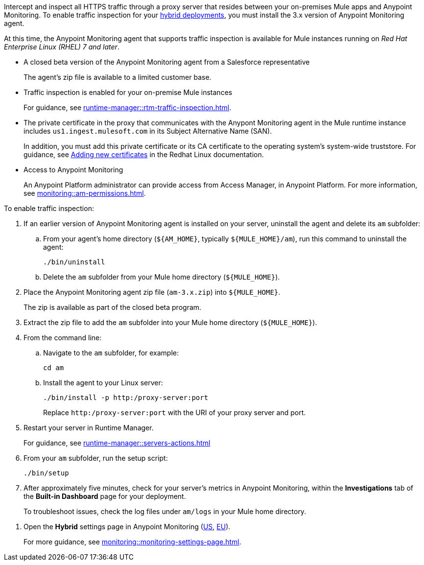 

//
//tag::traffic-inspection-overview[]
Intercept and inspect all HTTPS traffic through a proxy server that resides between your on-premises Mule apps and Anypoint Monitoring. To enable traffic inspection for your xref:runtime-manager::deployment-strategies.adoc#hybrid-deployments[hybrid deployments], you must install the 3.x version of Anypoint Monitoring agent.
//end::traffic-inspection-overview[]
//
//
//tag::traffic-inspection-limitations[]

At this time, the Anypoint Monitoring agent that supports traffic inspection is available for Mule instances running on _Red Hat Enterprise Linux (RHEL) 7 and later_. 
//end::traffic-inspection-limitations[]
//
//
//
//tag::traffic-inspection-prereqs[]

**  A closed beta version of the Anypoint Monitoring agent from a Salesforce representative
+
The agent's zip file is available to a limited customer base.
** Traffic inspection is enabled for your on-premise Mule instances
+
For guidance, see xref:runtime-manager::rtm-traffic-inspection.adoc[].
** The private certificate in the proxy that communicates with the Anypont Monitoring agent in the Mule runtime instance includes `us1.ingest.mulesoft.com` in its Subject Alternative Name (SAN).
+
In addition, you must add this private certificate or its CA certificate to the operating system's system-wide truststore. For guidance, see https://docs.redhat.com/en/documentation/red_hat_enterprise_linux/8/html/securing_networks/using-shared-system-certificates_securing-networks#adding-new-certificates_using-shared-system-certificates[Adding new certificates] in the Redhat Linux documentation.
** Access to Anypoint Monitoring 
+
An Anypoint Platform administrator can provide access from Access Manager, in Anypoint Platform. For more information, see xref:monitoring::am-permissions.adoc[].

//** The Runtime Manager Agent must be installed. See xref:runtime-manager::runtime-manager-agent.adoc[].
// Perhaps if server is set up, it would be installed? Without it, I got this error: 
// NoSuchFileException: /Users/sduke/Downloads/mule-enterprise-standalone-4.8.0/conf/mule-agent.yml
//end::traffic-inspection-prereqs[]
//


//
//
//tag::traffic-inspection-procedure[]

To enable traffic inspection: 

. If an earlier version of Anypoint Monitoring agent is installed on your server, uninstall the agent and delete its `am` subfolder:

.. From your agent's home directory (`${AM_HOME}`, typically `${MULE_HOME}/am`), run this command to uninstall the agent:
+
----
./bin/uninstall 
----
.. Delete the `am` subfolder from your Mule home directory (`${MULE_HOME}`).
. Place the Anypoint Monitoring agent zip file (`am-3.x.zip`) into `${MULE_HOME}`.
+
The zip is available as part of the closed beta program. 
. Extract the zip file to add the `am` subfolder into your Mule home directory (`${MULE_HOME}`). 
. From the command line:
.. Navigate to the `am` subfolder, for example:
+
----
cd am
----
.. Install the agent to your Linux server:
+
----
./bin/install -p http:/proxy-server:port
----
+
Replace `+http:/proxy-server:port+` with the URI of your proxy server and port.
. Restart your server in Runtime Manager.
+
For guidance, see xref:runtime-manager::servers-actions.adoc[]
. From your `am` subfolder, run the setup script:
+
----
./bin/setup
----
. After approximately five minutes, check for your server's metrics in Anypoint Monitoring, within the *Investigations* tab of the *Built-in Dashboard* page for your deployment. 
+
To troubleshoot issues, check the log files under `am/logs` in your Mule home directory.

//end::traffic-inspection-procedure[]
//

//
//tag::NOT-USED-YET[]
. Open the *Hybrid* settings page in Anypoint Monitoring (https://anypoint.mulesoft.com/monitoring/#/settings/hybrid[US], https://eu1.anypoint.mulesoft.com/monitoring/#/settings/hybrid[EU]). 
+
For more guidance, see xref:monitoring::monitoring-settings-page.adoc[].
//end::NOT-USED-YET[]
//